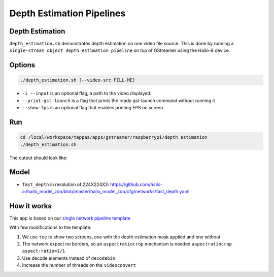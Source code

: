 
Depth Estimation Pipelines
==========================

Depth Estimation
----------------

``depth_estimation.sh`` demonstrates depth estimation on one video file source.
This is done by running a ``single-stream object depth estimation pipeline`` on top of GStreamer using the Hailo-8 device.

Options
-------

.. code-block:: sh

   ./depth_estimation.sh [--video-src FILL-ME]


* ``-i --input`` is an optional flag, a path to the video displayed.
* ``--print-gst-launch`` is a flag that prints the ready gst-launch command without running it
* ``--show-fps`` is an optional flag that enables printing FPS on screen

Run
---

.. code-block:: sh

   cd /local/workspace/tappas/apps/gstreamer/raspberrypi/depth_estimation
   ./depth_estimation.sh

The output should look like:


.. raw:: html

   <div align="center">
       <img src="readme_resources/depth_estimation_run.gif" width="600px" height="250px"/> 
   </div>


Model
-----


* ``fast_depth`` in resolution of 224X224X3: https://github.com/hailo-ai/hailo_model_zoo/blob/master/hailo_model_zoo/cfg/networks/fast_depth.yaml

How it works
------------

This app is based on our `single network pipeline template <../../../../docs/pipelines/single_network.rst>`_

With few modifications to the template:


#. We use ``tee`` to show two screens, one with the depth estimation mask applied and one without
#. The network expect no borders, so an ``aspectratiocrop`` mechanism is needed ``aspectratiocrop aspect-ratio=1/1``
#. Use decode elements instead of ``decodebin``
#. Increase the number of threads on the ``videoconvert``
